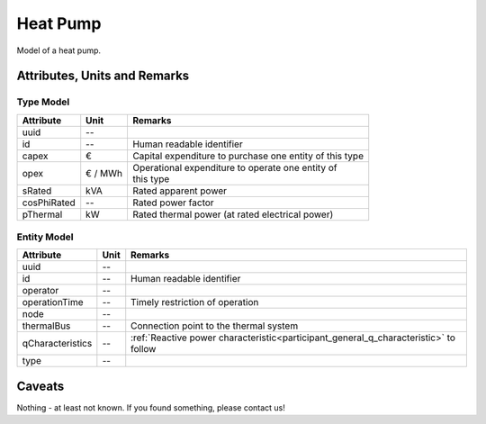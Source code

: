 .. _hp_model:

Heat Pump
---------
Model of a heat pump.

Attributes, Units and Remarks
^^^^^^^^^^^^^^^^^^^^^^^^^^^^^

Type Model
""""""""""

+-------------+---------+---------------------------------------------------------+
| Attribute   | Unit    | Remarks                                                 |
+=============+=========+=========================================================+
| uuid        | --      |                                                         |
+-------------+---------+---------------------------------------------------------+
| id          | --      | Human readable identifier                               |
+-------------+---------+---------------------------------------------------------+
| capex       | €       | Capital expenditure to purchase one entity of this type |
+-------------+---------+---------------------------------------------------------+
| opex        | € / MWh | | Operational expenditure to operate one entity of      |
|             |         | | this type                                             |
+-------------+---------+---------------------------------------------------------+
| sRated      | kVA     | Rated apparent power                                    |
+-------------+---------+---------------------------------------------------------+
| cosPhiRated | --      | Rated power factor                                      |
+-------------+---------+---------------------------------------------------------+
| pThermal    | kW      | Rated thermal power (at rated electrical power)         |
+-------------+---------+---------------------------------------------------------+

Entity Model
""""""""""""

+------------------+---------+--------------------------------------------------------------------------------------+
| Attribute        | Unit    | Remarks                                                                              |
+==================+=========+======================================================================================+
| uuid             | --      |                                                                                      |
+------------------+---------+--------------------------------------------------------------------------------------+
| id               | --      | Human readable identifier                                                            |
+------------------+---------+--------------------------------------------------------------------------------------+
| operator         | --      |                                                                                      |
+------------------+---------+--------------------------------------------------------------------------------------+
| operationTime    | --      | Timely restriction of operation                                                      |
+------------------+---------+--------------------------------------------------------------------------------------+
| node             | --      |                                                                                      |
+------------------+---------+--------------------------------------------------------------------------------------+
| thermalBus       | --      | Connection point to the thermal system                                               |
+------------------+---------+--------------------------------------------------------------------------------------+
| qCharacteristics | --      | :ref:`Reactive power characteristic<participant_general_q_characteristic>` to follow |
+------------------+---------+--------------------------------------------------------------------------------------+
| type             | --      |                                                                                      |
+------------------+---------+--------------------------------------------------------------------------------------+


Caveats
^^^^^^^
Nothing - at least not known.
If you found something, please contact us!
